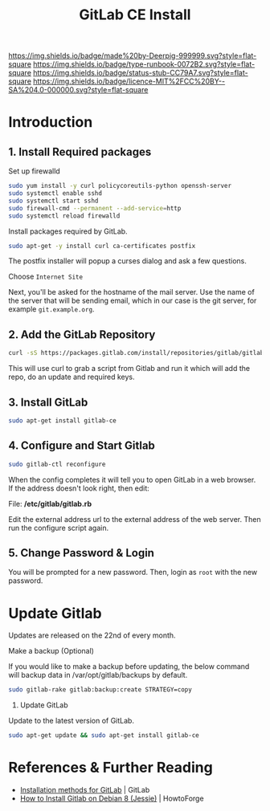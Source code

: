 #   -*- mode: org; fill-column: 60 -*-

#+TITLE: GitLab CE Install
#+STARTUP: showall
#+TOC: headlines 4
#+PROPERTY: filename
:PROPERTIES:
:CUSTOM_ID: 
:Name:      /home/deerpig/proj/deerpig/deerpig-install/rb-gitlab-ce-install.org
:Created:   2017-09-09T06:07@Prek Leap (11.642600N-104.919210W)
:ID:        e9f5c5ec-f2cc-4098-9da8-86ed89efa706
:VER:       558184106.277058252
:GEO:       48P-491193-1287029-15
:BXID:      proj:ULY2-4827
:Type:      runbook
:Status:    stub
:Licence:   MIT/CC BY-SA 4.0
:END:

[[https://img.shields.io/badge/made%20by-Deerpig-999999.svg?style=flat-square]] 
[[https://img.shields.io/badge/type-runbook-0072B2.svg?style=flat-square]]
[[https://img.shields.io/badge/status-stub-CC79A7.svg?style=flat-square]]
[[https://img.shields.io/badge/licence-MIT%2FCC%20BY--SA%204.0-000000.svg?style=flat-square]]


* Introduction

** 1. Install Required packages

Set up firewalld

#+begin_src sh
sudo yum install -y curl policycoreutils-python openssh-server
sudo systemctl enable sshd
sudo systemctl start sshd
sudo firewall-cmd --permanent --add-service=http
sudo systemctl reload firewalld
#+end_src


Install packages required by GitLab.

#+begin_src sh
sudo apt-get -y install curl ca-certificates postfix
#+end_src

The postfix installer will popup a curses dialog and ask a
few questions.

Choose =Internet Site=

[[./img/gitlab-install/posix-config-screen.png]] 

Next, you'll be asked for the hostname of the mail server.
Use the name of the server that will be sending email, which
in our case is the git server, for example =git.example.org=.

[[./img/gitlab-install/posix-config-screen-2.png]]

** 2. Add the GitLab Repository

#+begin_src sh
curl -sS https://packages.gitlab.com/install/repositories/gitlab/gitlab-ce/script.deb.sh | sudo bash
#+end_src

This will use curl to grab a script from  Gitlab and run it
which will add the repo, do an update and required keys.

** 3. Install GitLab

#+begin_src sh
sudo apt-get install gitlab-ce
#+end_src

** 4. Configure and Start Gitlab

#+begin_src sh
sudo gitlab-ctl reconfigure
#+end_src

When the config completes it will tell you to open GitLab in
a web browser.  If the address doesn't look right, then
edit:

File: */etc/gitlab/gitlab.rb*

Edit the external address url to the external address of the
web server.  Then run the configure script again.

** 5. Change Password & Login

You will be prompted for a new password.  Then, login as
=root= with the new password.


* Update Gitlab

Updates are released on the 22nd of every month.

Make a backup (Optional)

If you would like to make a backup before updating, the
below command will backup data in /var/opt/gitlab/backups by
default.

#+begin_src sh
sudo gitlab-rake gitlab:backup:create STRATEGY=copy
#+end_src

2. Update GitLab

Update to the latest version of GitLab.

#+begin_src sh
sudo apt-get update && sudo apt-get install gitlab-ce
#+end_src


* References & Further Reading

 - [[https://about.gitlab.com/installation/][Installation methods for GitLab]] | GitLab
 - [[https://www.howtoforge.com/tutorial/how-to-install-gitlab-on-debian-8/][How to Install Gitlab on Debian 8 (Jessie)]] | HowtoForge
